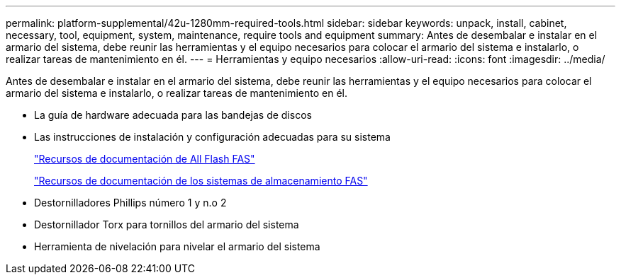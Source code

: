 ---
permalink: platform-supplemental/42u-1280mm-required-tools.html 
sidebar: sidebar 
keywords: unpack, install, cabinet, necessary, tool, equipment, system, maintenance, require tools and equipment 
summary: Antes de desembalar e instalar en el armario del sistema, debe reunir las herramientas y el equipo necesarios para colocar el armario del sistema e instalarlo, o realizar tareas de mantenimiento en él. 
---
= Herramientas y equipo necesarios
:allow-uri-read: 
:icons: font
:imagesdir: ../media/


[role="lead"]
Antes de desembalar e instalar en el armario del sistema, debe reunir las herramientas y el equipo necesarios para colocar el armario del sistema e instalarlo, o realizar tareas de mantenimiento en él.

* La guía de hardware adecuada para las bandejas de discos
* Las instrucciones de instalación y configuración adecuadas para su sistema
+
https://www.netapp.com/data-storage/all-flash-documentation/["Recursos de documentación de All Flash FAS"]

+
https://www.netapp.com/data-storage/fas/documentation/["Recursos de documentación de los sistemas de almacenamiento FAS"]

* Destornilladores Phillips número 1 y n.o 2
* Destornillador Torx para tornillos del armario del sistema
* Herramienta de nivelación para nivelar el armario del sistema

